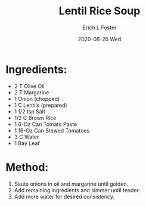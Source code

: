 #+TITLE: Lentil Rice Soup
#+AUTHOR:      Erich L Foster
#+EMAIL:       erichlf AT gmail DOT com
#+DATE:        2020-08-26 Wed
#+URI:         /Recipes/SoupAndSalad/LentilRiceSoup
#+KEYWORDS:    soup
#+TAGS:        :soup:
#+LANGUAGE:    en
#+OPTIONS:     H:3 num:nil toc:nil \n:nil ::t |:t ^:nil -:nil f:t *:t <:t
#+DESCRIPTION: Lentil Rice Soup
* Ingredients:
- 2 T Olive Oil
- 2 T Margarine
- 1 Onion (chopped)
- 1 C Lentils (prepared)
- 1 1/2 tsp Salt
- 1/2 C Brown Rice
- 1 6-Oz Can Tomato Paste
- 1 16-Oz Can Stewed Tomatoes
- 3 C Water
- 1 Bay Leaf

* Method:
1. Saute onions in oil and margarine until golden.
2. Add remaining ingredients and simmer until tender.
3. Add more water for desired consistency.
